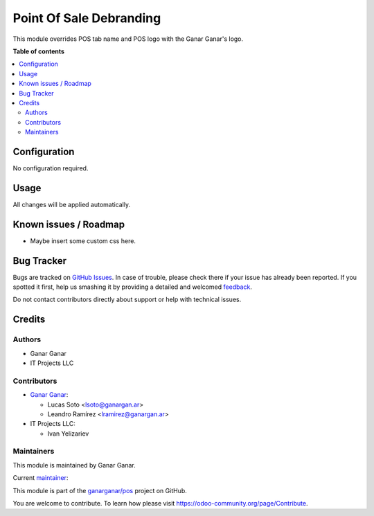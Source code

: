 ========================
Point Of Sale Debranding
========================

.. |badge1| image:: https://img.shields.io/badge/maturity-Production%2FStable-green.png
    :target: https://odoo-community.org/page/development-status
    :alt: Production/Stable
.. |badge2| image:: https://img.shields.io/badge/licence-AGPL--3-blue.png
    :target: http://www.gnu.org/licenses/agpl-3.0-standalone.html
    :alt: License: AGPL-3
.. |badge3| image:: https://raster.shields.io/badge/github-ganarganar%2Fpos-lightgray.png?logo=github
    :target: https://github.com/ganarganar/pos/tree/13.0/l10n_ar_pos_einvoice_receipt
    :alt: ganarganar/pos

|badge1| |badge2| |badge3|

This module overrides POS tab name and POS logo with the Ganar Ganar's logo.

**Table of contents**

.. contents::
   :local:

Configuration
=============

No configuration required.

Usage
=====

All changes will be applied automatically.

Known issues / Roadmap
======================

* Maybe insert some custom css here.

Bug Tracker
===========

Bugs are tracked on `GitHub Issues <https://github.com/ganarganar/pos/issues>`_.
In case of trouble, please check there if your issue has already been reported.
If you spotted it first, help us smashing it by providing a detailed and welcomed
`feedback <https://github.com/ganarganar/pos/issues/new?body=module:%20pos_debranding%0Aversion:%2013.0%0A%0A**Steps%20to%20reproduce**%0A-%20...%0A%0A**Current%20behavior**%0A%0A**Expected%20behavior**>`_.

Do not contact contributors directly about support or help with technical issues.

Credits
=======

Authors
~~~~~~~

* Ganar Ganar
* IT Projects LLC

Contributors
~~~~~~~~~~~~

* `Ganar Ganar <https://ganargan.ar/>`_:

  * Lucas Soto <lsoto@ganargan.ar>
  * Leandro Ramírez <lramirez@ganargan.ar>

* IT Projects LLC:

  * Ivan Yelizariev

Maintainers
~~~~~~~~~~~

This module is maintained by Ganar Ganar.

.. image:: https://ganargan.ar/web/image?model=res.partner&id=1&field=image_128
   :alt: Ganar Ganar
   :target: https://ganargan.ar

.. |maintainer-sotolucas| image:: https://github.com/sotolucas.png?size=40px
    :target: https://github.com/sotolucas
    :alt: sotolucas

Current `maintainer <https://odoo-community.org/page/maintainer-role>`__:

|maintainer-sotolucas| 

This module is part of the `ganarganar/pos <https://github.com/ganarganar/pos/tree/13.0/pos_debranding>`_ project on GitHub.

You are welcome to contribute. To learn how please visit https://odoo-community.org/page/Contribute.
